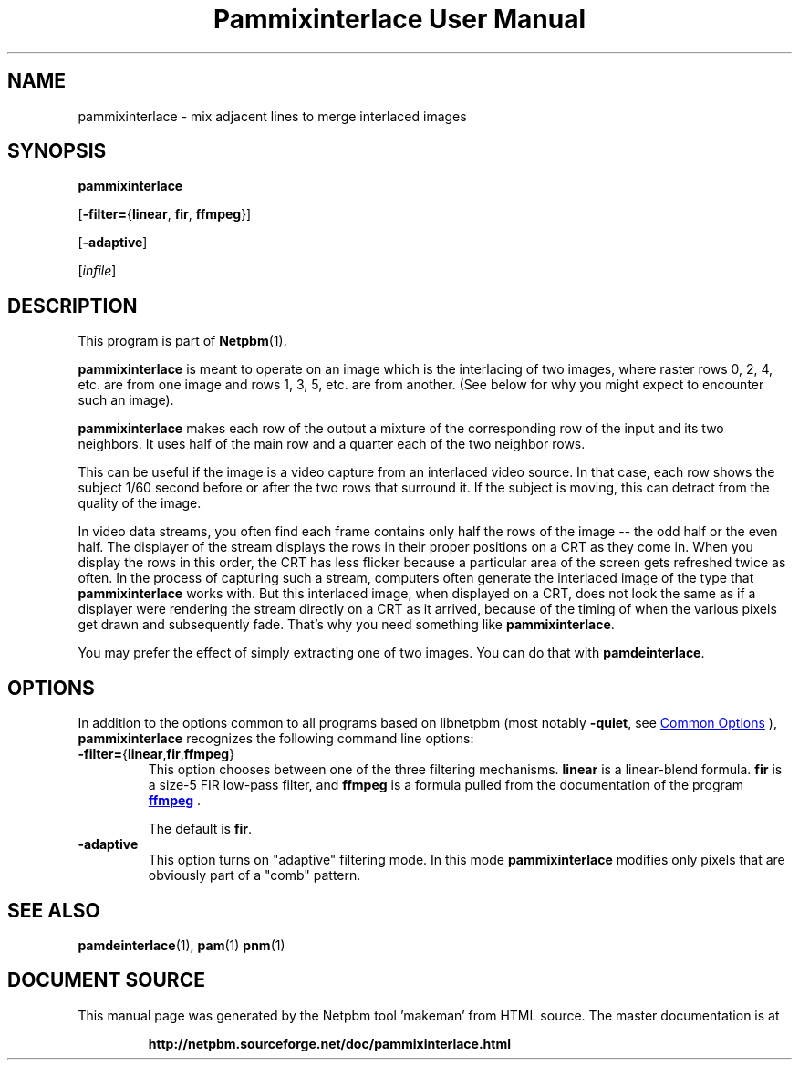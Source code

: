 \
.\" This man page was generated by the Netpbm tool 'makeman' from HTML source.
.\" Do not hand-hack it!  If you have bug fixes or improvements, please find
.\" the corresponding HTML page on the Netpbm website, generate a patch
.\" against that, and send it to the Netpbm maintainer.
.TH "Pammixinterlace User Manual" 1 "22 February 2007" "netpbm documentation"

.SH NAME
pammixinterlace - mix adjacent lines to merge interlaced images

.UN synopsis
.SH SYNOPSIS

\fBpammixinterlace\fP

[\fB-filter=\fP{\fBlinear\fP, \fBfir\fP, \fBffmpeg\fP}]

[\fB-adaptive\fP]

[\fIinfile\fP]


.UN description
.SH DESCRIPTION
.PP
This program is part of
.BR "Netpbm" (1)\c
\&.
.PP
\fBpammixinterlace\fP is meant to operate on an image which is the
interlacing of two images, where raster rows 0, 2, 4, etc. are from
one image and rows 1, 3, 5, etc. are from another.  (See below for
why you might expect to encounter such an image).
.PP
\fBpammixinterlace\fP makes each row of the output a mixture
of the corresponding row of the input and its two neighbors.  It uses
half of the main row and a quarter each of the two neighbor rows.
.PP
This can be useful if the image is a video capture from an
interlaced video source.  In that case, each row shows the subject
1/60 second before or after the two rows that surround it.  If the
subject is moving, this can detract from the quality of the image.
.PP
In video data streams, you often find each frame contains only half
the rows of the image -- the odd half or the even half.  The displayer
of the stream displays the rows in their proper positions on a CRT as
they come in.  When you display the rows in this order, the CRT has
less flicker because a particular area of the screen gets refreshed
twice as often.  In the process of capturing such a stream, computers
often generate the interlaced image of the type that
\fBpammixinterlace\fP works with.  But this interlaced image, when
displayed on a CRT, does not look the same as if a displayer were
rendering the stream directly on a CRT as it arrived, because of the
timing of when the various pixels get drawn and subsequently fade.
That's why you need something like \fBpammixinterlace\fP.
.PP
You may prefer the effect of simply extracting one of two images.
You can do that with \fBpamdeinterlace\fP.


.UN options
.SH OPTIONS
.PP
In addition to the options common to all programs based on libnetpbm
(most notably \fB-quiet\fP, see 
.UR index.html#commonoptions
 Common Options
.UE
\&), \fBpammixinterlace\fP recognizes the following
command line options:



.TP
\fB-filter=\fP{\fBlinear\fP,\fBfir\fP,\fBffmpeg\fP}
This option chooses between one of the three filtering mechanisms.
\fBlinear\fP is a linear-blend formula.  \fBfir\fP is a size-5 FIR
low-pass filter, and \fBffmpeg\fP is a formula pulled from the
documentation of the program 
.UR http://ffmpeg.mplayerhq.hu
\fBffmpeg\fP
.UE
\&.
.sp
The default is \fBfir\fP.

.TP
\fB-adaptive\fP
This option turns on "adaptive" filtering mode.  In this mode
\fBpammixinterlace\fP modifies only pixels that are obviously part of
a "comb" pattern.




.UN seealso
.SH SEE ALSO
.BR "pamdeinterlace" (1)\c
\&,
.BR "pam" (1)\c
\&
.BR "pnm" (1)\c
\&
.SH DOCUMENT SOURCE
This manual page was generated by the Netpbm tool 'makeman' from HTML
source.  The master documentation is at
.IP
.B http://netpbm.sourceforge.net/doc/pammixinterlace.html
.PP